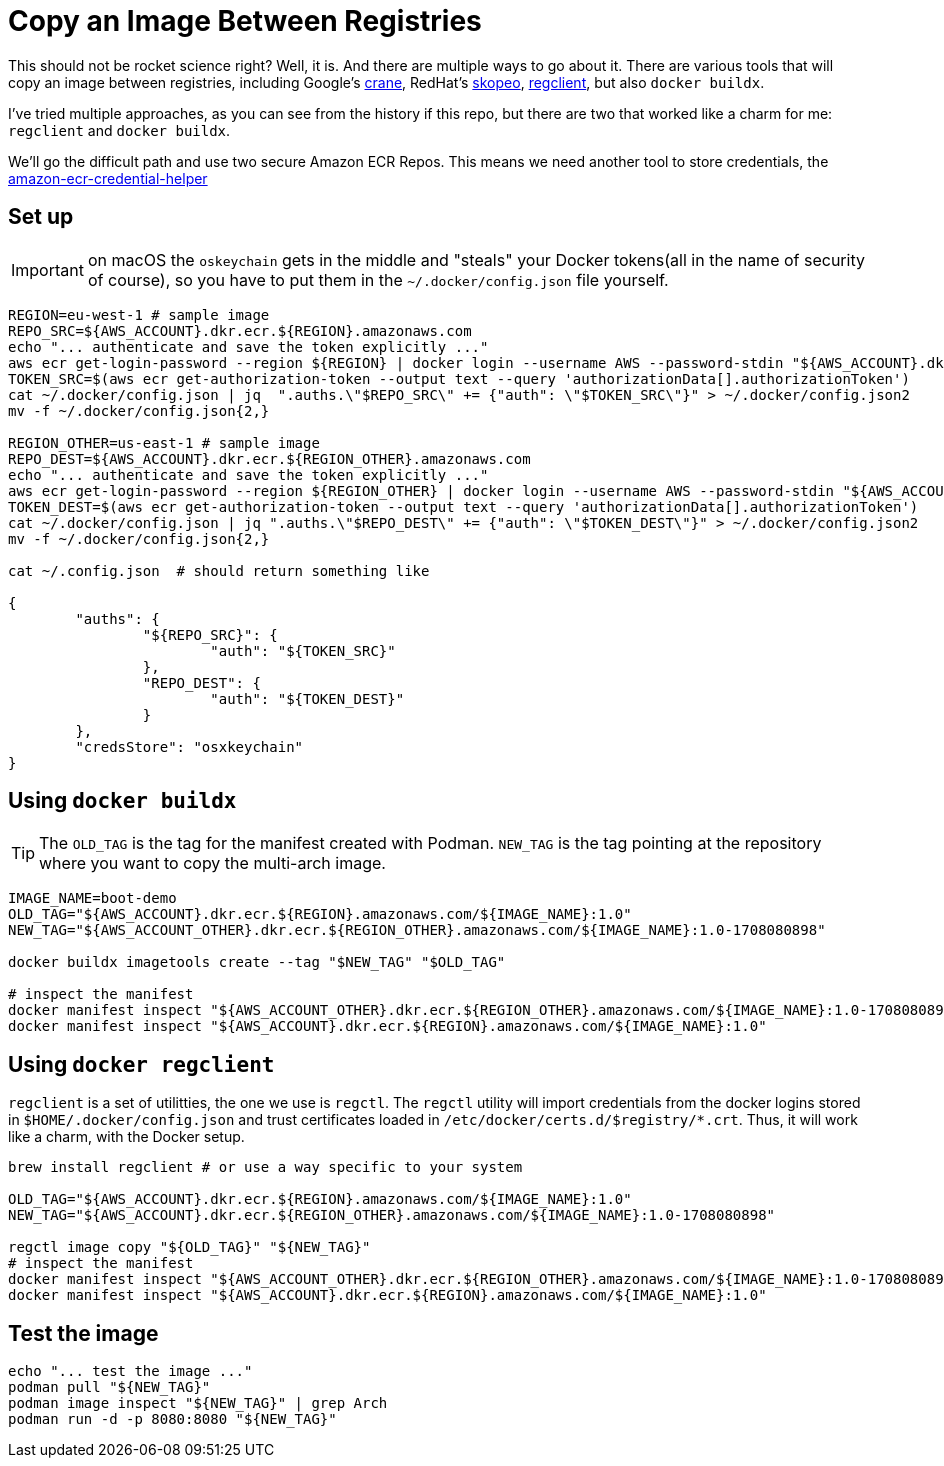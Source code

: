 = Copy an Image Between Registries

This should not be rocket science right? Well, it is. And there are multiple ways to go about it.
There are various tools that will copy an image between registries, including Google's link:https://github.com/google/go-containerregistry/blob/main/cmd/crane/doc/crane.md[crane], RedHat's link:https://github.com/containers/skopeo[skopeo], link:https://github.com/regclient/regclient[regclient], but also `docker buildx`.

I've tried multiple approaches, as you can see from the history if this repo, but there are two that worked like a charm for me: `regclient` and `docker buildx`.

We'll go the difficult path and use two secure Amazon ECR Repos. This means we need another tool to store credentials, the link:https://github.com/awslabs/amazon-ecr-credential-helper[amazon-ecr-credential-helper]

== Set up

IMPORTANT: on macOS the `oskeychain` gets in the middle and "steals" your Docker tokens(all in the name of security of course), so you have to put them in the `~/.docker/config.json` file yourself.

[source, shell]
----
REGION=eu-west-1 # sample image
REPO_SRC=${AWS_ACCOUNT}.dkr.ecr.${REGION}.amazonaws.com
echo "... authenticate and save the token explicitly ..."
aws ecr get-login-password --region ${REGION} | docker login --username AWS --password-stdin "${AWS_ACCOUNT}.dkr.ecr.${REGION}.amazonaws.com"
TOKEN_SRC=$(aws ecr get-authorization-token --output text --query 'authorizationData[].authorizationToken')
cat ~/.docker/config.json | jq  ".auths.\"$REPO_SRC\" += {"auth": \"$TOKEN_SRC\"}" > ~/.docker/config.json2
mv -f ~/.docker/config.json{2,}

REGION_OTHER=us-east-1 # sample image
REPO_DEST=${AWS_ACCOUNT}.dkr.ecr.${REGION_OTHER}.amazonaws.com
echo "... authenticate and save the token explicitly ..."
aws ecr get-login-password --region ${REGION_OTHER} | docker login --username AWS --password-stdin "${AWS_ACCOUNT}.dkr.ecr.${REGION_OTHER}.amazonaws.com"
TOKEN_DEST=$(aws ecr get-authorization-token --output text --query 'authorizationData[].authorizationToken')
cat ~/.docker/config.json | jq ".auths.\"$REPO_DEST\" += {"auth": \"$TOKEN_DEST\"}" > ~/.docker/config.json2
mv -f ~/.docker/config.json{2,}

cat ~/.config.json  # should return something like

{
	"auths": {
		"${REPO_SRC}": {
			"auth": "${TOKEN_SRC}"
		},
		"REPO_DEST": {
			"auth": "${TOKEN_DEST}"
		}
	},
	"credsStore": "osxkeychain"
}
----

== Using `docker buildx`

TIP: The `OLD_TAG` is the tag for the manifest created with Podman. `NEW_TAG` is the tag pointing at the repository where you want to copy the multi-arch image.

[source, shell]
----
IMAGE_NAME=boot-demo
OLD_TAG="${AWS_ACCOUNT}.dkr.ecr.${REGION}.amazonaws.com/${IMAGE_NAME}:1.0"
NEW_TAG="${AWS_ACCOUNT_OTHER}.dkr.ecr.${REGION_OTHER}.amazonaws.com/${IMAGE_NAME}:1.0-1708080898"

docker buildx imagetools create --tag "$NEW_TAG" "$OLD_TAG"

# inspect the manifest
docker manifest inspect "${AWS_ACCOUNT_OTHER}.dkr.ecr.${REGION_OTHER}.amazonaws.com/${IMAGE_NAME}:1.0-1708080898"
docker manifest inspect "${AWS_ACCOUNT}.dkr.ecr.${REGION}.amazonaws.com/${IMAGE_NAME}:1.0"
----

== Using `docker regclient`

`regclient` is a set of utilitties, the one we use is `regctl`. The `regctl` utility will import credentials from the docker logins stored in `$HOME/.docker/config.json` and trust certificates loaded in `/etc/docker/certs.d/$registry/*.crt`. Thus, it will work like a charm, with the Docker setup.

[source, shell]
----
brew install regclient # or use a way specific to your system

OLD_TAG="${AWS_ACCOUNT}.dkr.ecr.${REGION}.amazonaws.com/${IMAGE_NAME}:1.0"
NEW_TAG="${AWS_ACCOUNT}.dkr.ecr.${REGION_OTHER}.amazonaws.com/${IMAGE_NAME}:1.0-1708080898"

regctl image copy "${OLD_TAG}" "${NEW_TAG}"
# inspect the manifest
docker manifest inspect "${AWS_ACCOUNT_OTHER}.dkr.ecr.${REGION_OTHER}.amazonaws.com/${IMAGE_NAME}:1.0-1708080898"
docker manifest inspect "${AWS_ACCOUNT}.dkr.ecr.${REGION}.amazonaws.com/${IMAGE_NAME}:1.0"
----

== Test the image

[source, shell]
----
echo "... test the image ..."
podman pull "${NEW_TAG}"
podman image inspect "${NEW_TAG}" | grep Arch
podman run -d -p 8080:8080 "${NEW_TAG}"
----



